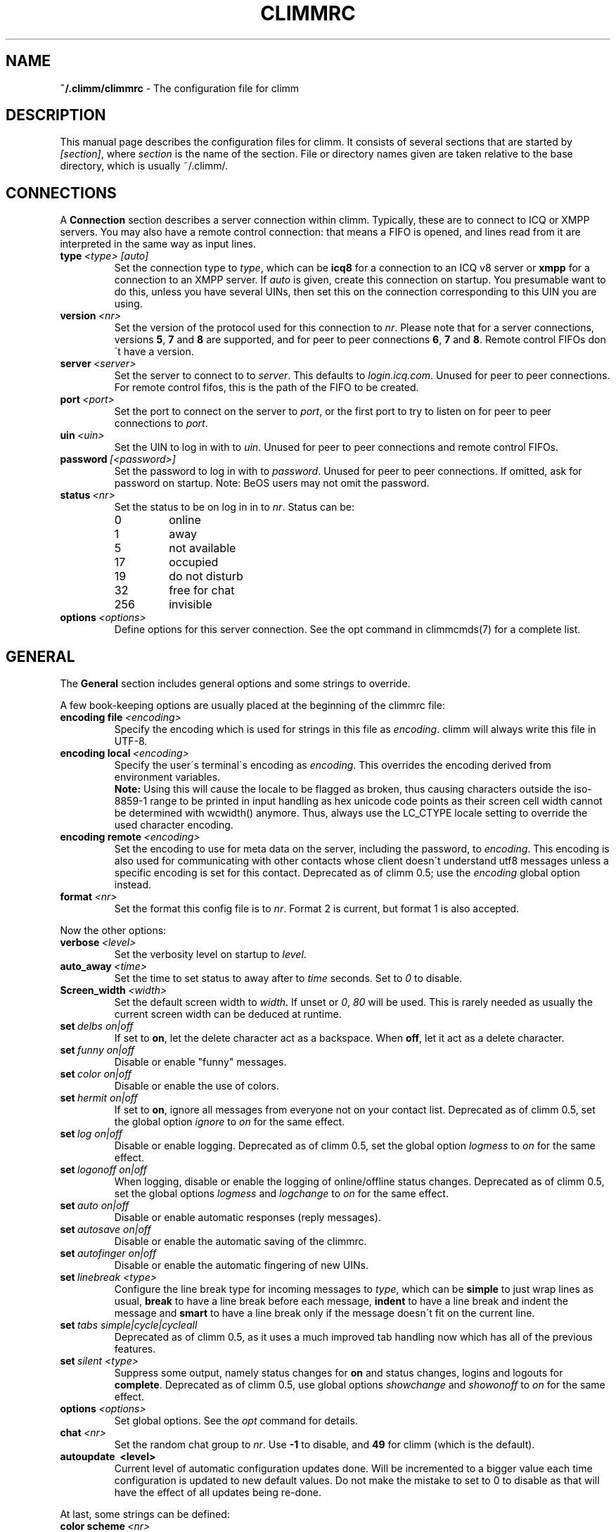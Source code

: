 .\"     $Id$ -*- nroff -*-
.\" EN: $Id$
.TH CLIMMRC 5 climm
.SH NAME
.B ~/.climm/climmrc
\- The configuration file for climm
.SH DESCRIPTION
This manual page describes the configuration files for climm. It consists
of several sections that are started by
.IR [section] ,
where
.I section
is the name of the section. File or directory names given are taken relative
to the base directory, which is usually ~/.climm/.
.SH CONNECTIONS
A
.B Connection
section describes a server connection within climm. Typically, these are
to connect to ICQ or XMPP servers.
You may also have a
remote control connection: that means a FIFO is opened, and lines read from
it are interpreted in the same way as input lines.
.TP
.BI type \ <type>\ [auto]
Set the connection type to
.IR type ,
which can be
.B icq8
for a connection to an ICQ v8 server or
.B xmpp
for a connection to an XMPP server.
If
.I auto
is given, create this connection on startup. You presumable want to do this,
unless you have several UINs, then set this on the connection corresponding
to this UIN you are using.
.TP
.BI version \ <nr>
Set the version of the protocol used for this connection to
.IR nr .
Please note that for a server connections, versions
.BR 5 ,
.B 7
and
.B 8
are supported, and for peer to peer connections
.BR 6 ,
.B 7
and
.BR 8 .
Remote control FIFOs don\'t have a version.
.TP
.BI server \ <server>
Set the server to connect to to
.IR server .
This defaults to
.IR login.icq.com .
Unused for peer to peer connections. For remote control fifos,
this is the path of the FIFO to be created.
.TP
.BI port \ <port>
Set the port to connect on the server to
.IR port ,
or the first port to try to listen on for peer to peer connections to
.IR port .
.TP
.BI uin \ <uin>
Set the UIN to log in with to
.IR uin .
Unused for peer to peer connections and remote control FIFOs.
.TP
.BI password \ [<password>]
Set the password to log in with to
.IR password .
Unused for peer to peer connections. If omitted, ask for password on startup.
Note: BeOS users may not omit the password.
.TP
.BI status \ <nr>
Set the status to be on log in in to
.IR nr .
Status can be:
.RS
.TP
0
online
.TP
1
away
.TP
5
not available
.TP
17
occupied
.TP
19
do not disturb
.TP
32
free for chat
.TP
256
invisible
.RE
.TP
.BI options \ <options>
Define options for this server connection. See the opt command in
climmcmds(7) for a complete list.
.SH GENERAL
The
.B General
section includes general options and some strings to override.
.PP
A few book-keeping options are usually placed at the beginning of
the climmrc file:
.TP
.BI encoding\ file\  <encoding>
Specify the encoding which is used for strings in this file as
.IR encoding .
climm will always write this file in UTF-8.
.TP
.BI encoding\ local\  <encoding>
Specify the user\'s terminal\'s encoding as
.IR encoding .
This overrides the encoding derived from environment variables.
.br
.B Note:
Using this will cause the locale to be flagged as broken, thus causing
characters outside the iso-8859-1 range to be printed in input handling as
hex unicode code points as their screen cell width cannot be determined with
wcwidth() anymore. Thus, always use the LC_CTYPE locale setting to override
the used character encoding.
.TP
.BI encoding\ remote\  <encoding>
Set the encoding to use for meta data on the server,
including the password, to
.IR encoding .
This encoding is also used for communicating with other contacts
whose client doesn\'t understand utf8 messages unless a specific
encoding is set for this contact.
Deprecated as of climm 0.5; use the
.I encoding
global option instead.
.TP
.BI format \ <nr>
Set the format this config file is to
.IR nr .
Format 2 is current, but format 1 is also accepted.
.PP
Now the other options:
.TP
.BI verbose \ <level>
Set the verbosity level on startup to
.IR level .
.TP
.BI auto_away \ <time>
Set the time to set status to away after to
.I time
seconds. Set to
.I 0
to disable.
.TP
.BI Screen_width \ <width>
Set the default screen width to
.IR width .
If unset or
.IR 0 , \ 80
will be used. This is rarely needed as usually
the current screen width can be deduced at runtime.
.TP
.BI set \ delbs\ on|off
If set to
.BR on ,
let the delete character act as a backspace. When
.BR off ,
let it act as a delete character.
.TP
.BI set \ funny\ on|off
Disable or enable "funny" messages.
.TP
.BI set \ color\ on|off
Disable or enable the use of colors.
.TP
.BI set \ hermit\ on|off
If set to
.BR on ,
ignore all messages from everyone not on your contact list.
Deprecated as of climm 0.5, set the global option
.I ignore
to
.I on
for the same effect.
.TP
.BI set \ log\ on|off
Disable or enable logging.
Deprecated as of climm 0.5, set the global option
.I logmess
to
.I on
for the same effect.
.TP
.BI set \ logonoff\ on|off
When logging, disable or enable the logging of online/offline status changes.
Deprecated as of climm 0.5, set the global options
.IR logmess \ and \ logchange
to
.I on
for the same effect.
.TP
.BI set \ auto\ on|off
Disable or enable automatic responses (reply messages).
.TP
.BI set \ autosave\ on|off
Disable or enable the automatic saving of the climmrc.
.TP
.BI set \ autofinger\ on|off
Disable or enable the automatic fingering of new UINs.
.TP
.BI set \ linebreak\ <type>
Configure the line break type for incoming messages to
.IR type ,
which can be
.B simple
to just wrap lines as usual,
.B break
to have a line break before each message,
.B indent
to have a line break and indent the message and
.B smart
to have a line break only if the message doesn\'t fit on the current line.
.TP
.BI set \ tabs\ simple|cycle|cycleall
Deprecated as of climm 0.5, as it uses a much improved tab handling now
which has all of the previous features.
.TP
.BI set \ silent\ <type>
Suppress some output, namely status changes for
.B on
and status changes, logins and logouts for
.BR complete .
Deprecated as of climm 0.5, use global options
.IR showchange \ and \ showonoff
to
.I on
for the same effect.
.TP
.BI options \ <options>
Set global options. See the
.I opt
command for details.
.TP
.BI chat \ <nr>
Set the random chat group to
.IR nr .
Use
.B \-1
to disable, and
.B 49
for climm (which is the default).
.TP
.B autoupdate \ <level>
Current level of automatic configuration updates done. Will be
incremented to a bigger value each time configuration is updated
to new default values. Do not make the mistake to set to 0 to
disable as that will have the effect of all updates being re-done.
.PP
At last, some strings can be defined:
.TP
.BI color\ scheme \ <nr>
Select the color scheme number
.IR nr .
.TP
.BI color \ <use>\ <color>
Select color
.IR color
for
.IR use .
.IR use
can be any of
.BR none ,
.BR server ,
.BR client ,
.BR message ,
.BR contact ,
.BR sent ,
.BR ack ,
.BR error ,
.BR debug
or
.BR incoming ,
while
.IR color
can be any one of
.BR black ,
.BR red ,
.BR green ,
.BR yellow ,
.BR blue ,
.BR magenta ,
.BR cyan ,
.BR white ,
.BR none ,
or
.BR bold
or a combination of those
.RB ( bold ,
however, must be last to take effect),
or any verbatim string to make the user\'s terminal
select the desired color.
.TP
.BI logplace \ <file>|<dir>
Set the file to log into to
.IR file ,
or the directory to log into to
.IR dir .
Please note that a path is assumed to be a directory if it has a trailing
.IR / .
.TP
.BI sound \ on|beep|off|event
Specify what happens if a beep is to be generated.
.B on
or
.B beep
will simply beep,
.B off
will do noting,
while
.B event
will call the script for events.
.TP
.BI event \ <script>
Set the script to execute for events to
.IR script .
It is called with the following arguments:
.br
1. The IM type, currently only
.BR icq .
.br
2. The UIN of the contact this event relates to, or 0.
.br
3. The nick of the contact this events to relates to, or the empty string.
.br
4. The string
.BR global .
.br
5. The type of this event, which can be
.BR msg ,
.BR on ,
.BR off ,
.BR beep
or
.BR status ,
where
.BR on \ and \ off
are for oncoming and offgoing contacts. This list may not be exhaustive.
.br
6. For messages, the message type, for offgoing contacts, the previous status,
and for oncoming contacts or status changes, the new status, otherwise 0.
.br
7. The text of the message.
.br
8. The contact\'s user agent.
.br
Note that for security reasons, single quotes may be replaced by double
quotes, and the message text may be truncated.
.TP
.BI auto \ <status>\ <string>
Set the automatic reply in status
.I status
to
.IR string .
This option may be repeated for all possible values
.BR away ,
.BR na ,
.BR dnd ,
.BR occ ,
.BR inv ,
and
.B ffc
for
.IR status .
.TP
.BI prompt_strftime \ <strftime_format>
Set format for option %T used in user
.IR prompt .
For details see climmcmds(7) and strftime(3).
.SH STRINGS
The
.B Strings
section contains command renames.
.TP
.BI prompt \ <user_prompt>
Set user prompt in
.IR user_prompt .
For details see command
.IR prompt 
in climmcmds(7).
.TP
.BI alter \ <old>\ <new>
Rename command
.I old
to
.IR new .
Note the old name may still be used, unless it conflicts with some
.I new
name.
For possible command names, see
.BR climmcmds (7).
This option may be repeated as desired.
.br
Note: this option is obsolete, use
.I alias
instead.
.TP
.BI alias\ [auto[expand]] \ <alias>\ <expansion>
Define an alias named
.I alias
which is substituted with
.IR expansion .
If the
.I auto
or
.I autoexpand
keyword is given, the expansion also happens when the space key
or the return key is pressed directly after the alias.
If the string
.B %s
is present in
.IR expansion ,
each occurence is replaced with the given arguments when the alias is invoked,
otherwise they will be appended.
If the string
.B %r
is present in
.IR expansion ,
each occurence is replaced by the nick name or, if the nick is not
available, the UIN, of the contact that sent the last message to you,
or the empty string if there is none.
If the string
.B %a
is present in
.IR expansion ,
each occurence is replaced by the nick name or, if the nick is not
available, the UIN, of the contact that you sent the last message to,
or the empty string if there is none.
.br
New for 0.4.10. Auto-expanding aliases new for 0.5.0.4.
.SH GROUP
The
.B Group
section contacts a contact group and may be repeated as required. Note
that for format 2, it is saved in the BASE/status file, not in
BASE/climmrc.
It may have the following commands:
.TP
.BI server \ <type>\ <uin>
Set the server connection this contact group belongs to to the one of type
.IR type ,
which currently can be 
.BR icqv8
for ICQ server connections version 8 or
.BR icqv5
for ICQ server connections version 5,
and for UIN
.IR uin .
If this command is omitted, the first active server connection is assumed.
.TP
.BI label \ <label>
Set the label of this contact group to
.IR label .
If it is
.BI contacts- <type> - <uin>,
then it is the contact list for this server connection. Note that for format 2
of the BASE/status file, this is obsolete, as the contacts distributed to
the server connections according to the server statement in their Contacts
section.
.TP
.BI id \ <id>
Set the id of this contact group to
.IR id .
.B 0
means no id defined. This will be set when downloading or uploading a contact list.
.TP
.BI options \ <options>...
Define options for this contact group. See the
.I opt
command for details.
.TP
.BI entry \ <id>\ <uin>
Add contact with UIN
.I uin
as id
.I id
to this contact group. Note that
.I id 
is obsolete as of climm 0.5 and always set to 0. The id is set
in the
.I Contacts
section instead.
.SH CONTACTS (obsolete format)
The
.B Contacts
section contains the (global) contact list. It is obsolete in this format.
.TP
.I [*][~][^] uin nick
Make user with UIN
.I uin
known under the nick
.IR nick .
If
.B *
is given, the user may see you while you\'re invisible. If
.B ~
is given, let him see you as always offline. If
.B ^
is given, ignore this user.
If a uin occurs multiple times, all except the first are treated as aliases.
.SH CONTACTS
The
.B Contacts
section contains a contact list for one server connection. It is
repeated for each server connection.
Note that it is saved in the BASE/status file, not in BASE/climmrc.
It may have the following commands:
.TP
.BI server \ <type>\ <uin>
Defines the server connection this is the contact list for, with the
same syntax as in the
.I Group
section.
.TP
.BI entry \ <id>\ <uin>\ <nick>...
Adds user with the UIN
.I uin
and id
.I id
to this contact list, with nick and arbitrary many aliases
.IR nick .
.TP
.BI options \ <options>...
Define options for the previous contact. See the
.I opt
command for details.
.SH SEE ALSO
.BR climm (1),
.BR climmcmds (7)
.SH AUTHOR
This man page was written by James Morrison
.IR <ja2morrison@student.math.uwaterloo.ca> .
It was rewritten to match new config file syntax by R\(:udiger Kuhlmann
.IR <climm@ruediger-kuhlmann.de> .
